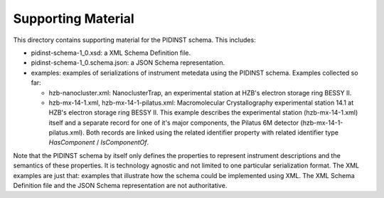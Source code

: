 Supporting Material
===================

This directory contains supporting material for the PIDINST schema.
This includes:

+ pidinst-schema-1_0.xsd: a XML Schema Definition file.

+ pidinst-schema-1_0.schema.json: a JSON Schema representation.

+ examples: examples of serializations of instrument metedata using
  the PIDINST schema.  Examples collected so far:

  - hzb-nanocluster.xml: NanoclusterTrap, an experimental station at
    HZB's electron storage ring BESSY II.

  - hzb-mx-14-1.xml, hzb-mx-14-1-pilatus.xml: Macromolecular
    Crystallography experimental station 14.1 at HZB's electron
    storage ring BESSY II.  This example describes the experimental
    station (hzb-mx-14-1.xml) itself and a separate record for one of
    it's major components, the Pilatus 6M detector
    (hzb-mx-14-1-pilatus.xml).  Both records are linked using the
    related identifier property with related identifier type
    `HasComponent` / `IsComponentOf`.

Note that the PIDINST schema by itself only defines the properties to
represent instrument descriptions and the semantics of these
properties.  It is technology agnostic and not limited to one
particular serialization format.  The XML examples are just that:
examples that illustrate how the schema could be implemented
using XML.  The XML Schema Definition file and the JSON Schema
representation are not authoritative.
